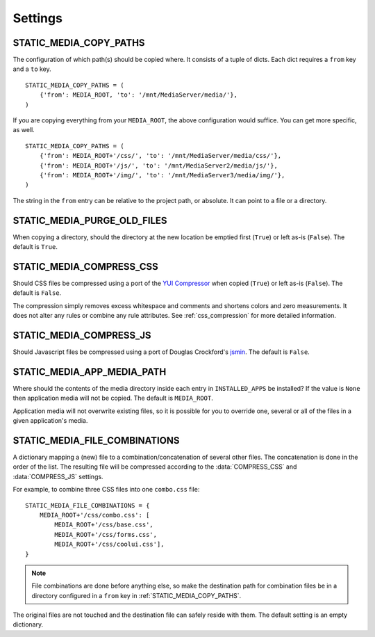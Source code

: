 .. _settings:

========
Settings
========

.. _static_media_copy_paths:

STATIC_MEDIA_COPY_PATHS
=======================

The configuration of which path(s) should be copied where. It consists of a tuple of dicts. Each dict requires a ``from`` key and a ``to`` key. ::

    STATIC_MEDIA_COPY_PATHS = (
        {'from': MEDIA_ROOT, 'to': '/mnt/MediaServer/media/'},
    )

If you are copying everything from your ``MEDIA_ROOT``, the above configuration would suffice. You can get more specific, as well. ::

    STATIC_MEDIA_COPY_PATHS = (
        {'from': MEDIA_ROOT+'/css/', 'to': '/mnt/MediaServer/media/css/'},
        {'from': MEDIA_ROOT+'/js/', 'to': '/mnt/MediaServer2/media/js/'},
        {'from': MEDIA_ROOT+'/img/', 'to': '/mnt/MediaServer3/media/img/'},
    )

The string in the ``from`` entry can be relative to the project path, or absolute. It can point to a file or a directory.


.. _static_media_purge_old_files:

STATIC_MEDIA_PURGE_OLD_FILES
============================

When copying a directory, should the directory at the new location be emptied first (``True``) or left as-is (``False``). The default is ``True``.


.. _static_media_compress_css:

STATIC_MEDIA_COMPRESS_CSS
=========================

Should CSS files be compressed using a port of the `YUI Compressor <http://developer.yahoo.com/yui/compressor/>`_ when copied (``True``) or left as-is (``False``). The default is ``False``.

The compression simply removes excess whitespace and comments and shortens colors and zero measurements. It does not alter any rules or combine any rule attributes. See :ref:`css_compression` for more detailed information.


.. _static_media_compress_js:

STATIC_MEDIA_COMPRESS_JS
========================

Should Javascript files be compressed using a port of Douglas Crockford's `jsmin <http://www.crockford.com/javascript/jsmin.html>`_. The default is ``False``.

.. _static_media_app_media_path:

STATIC_MEDIA_APP_MEDIA_PATH
===========================

Where should the contents of the media directory inside each entry in ``INSTALLED_APPS`` be installed? If the value is ``None`` then application media will not be copied. The default is ``MEDIA_ROOT``\ .

Application media will not overwrite existing files, so it is possible for you to override one, several or all of the files in a given application's media.


.. _static_media_file_combinations:

STATIC_MEDIA_FILE_COMBINATIONS
==============================

A dictionary mapping a (new) file to a combination/concatenation of several other files. The concatenation is done in the order of the list. The resulting file will be compressed according to the :data:`COMPRESS_CSS` and :data:`COMPRESS_JS` settings.

For example, to combine three CSS files into one ``combo.css`` file::

    STATIC_MEDIA_FILE_COMBINATIONS = {
        MEDIA_ROOT+'/css/combo.css': [
            MEDIA_ROOT+'/css/base.css', 
            MEDIA_ROOT+'/css/forms.css', 
            MEDIA_ROOT+'/css/coolui.css'],
    }

.. note::
   File combinations are done before anything else, so make the destination path for combination files be in a directory configured in a ``from`` key in :ref:`STATIC_MEDIA_COPY_PATHS`.

The original files are not touched and the destination file can safely reside with them. The default setting is an empty dictionary.